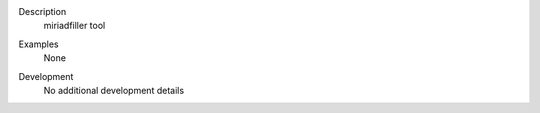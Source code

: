 

.. _Description:

Description
   miriadfiller tool


.. _Examples:

Examples
   None

.. _Development:

Development
   No additional development details